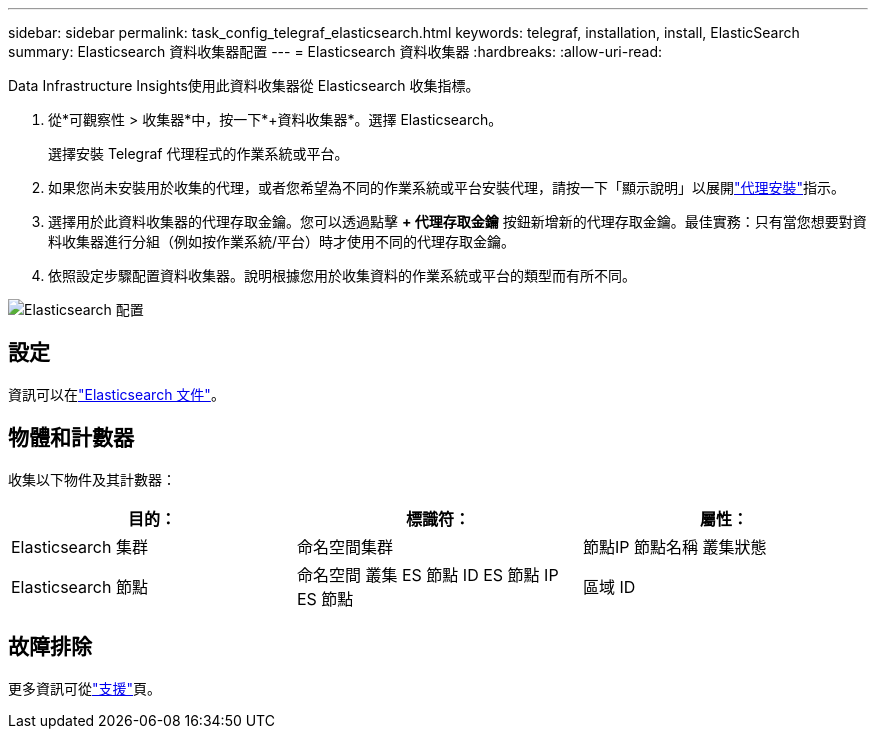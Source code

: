 ---
sidebar: sidebar 
permalink: task_config_telegraf_elasticsearch.html 
keywords: telegraf, installation, install, ElasticSearch 
summary: Elasticsearch 資料收集器配置 
---
= Elasticsearch 資料收集器
:hardbreaks:
:allow-uri-read: 


[role="lead"]
Data Infrastructure Insights使用此資料收集器從 Elasticsearch 收集指標。

. 從*可觀察性 > 收集器*中，按一下*+資料收集器*。選擇 Elasticsearch。
+
選擇安裝 Telegraf 代理程式的作業系統或平台。

. 如果您尚未安裝用於收集的代理，或者您希望為不同的作業系統或平台安裝代理，請按一下「顯示說明」以展開link:task_config_telegraf_agent.html["代理安裝"]指示。
. 選擇用於此資料收集器的代理存取金鑰。您可以透過點擊 *+ 代理存取金鑰* 按鈕新增新的代理存取金鑰。最佳實務：只有當您想要對資料收集器進行分組（例如按作業系統/平台）時才使用不同的代理存取金鑰。
. 依照設定步驟配置資料收集器。說明根據您用於收集資料的作業系統或平台的類型而有所不同。


image:ElasticsearchDCConfigLinux.png["Elasticsearch 配置"]



== 設定

資訊可以在link:https://www.elastic.co/guide/index.html["Elasticsearch 文件"]。



== 物體和計數器

收集以下物件及其計數器：

[cols="<.<,<.<,<.<"]
|===
| 目的： | 標識符： | 屬性： 


| Elasticsearch 集群 | 命名空間集群 | 節點IP 節點名稱 叢集狀態 


| Elasticsearch 節點 | 命名空間 叢集 ES 節點 ID ES 節點 IP ES 節點 | 區域 ID 
|===


== 故障排除

更多資訊可從link:concept_requesting_support.html["支援"]頁。
